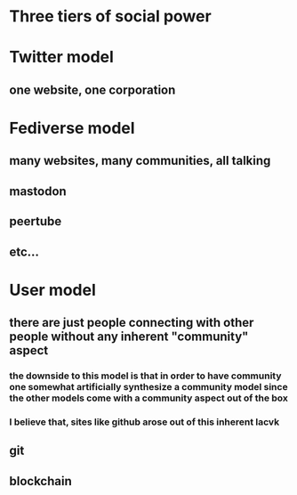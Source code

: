 * Three tiers of social power
* Twitter model
** one website, one corporation
* Fediverse model
** many websites, many communities, all talking
** mastodon
** peertube
** etc...
* User model
** there are just people connecting with other people without any inherent "community" aspect
*** the downside to this model is that in order to have community one somewhat artificially synthesize a community model since the other models come with a community aspect out of the box
*** I believe that, sites like github arose out of this inherent lacvk
** git
** blockchain